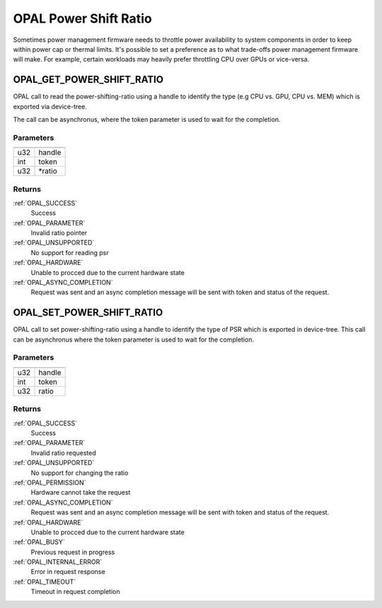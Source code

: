 .. _opal-psr:

======================
OPAL Power Shift Ratio
======================

Sometimes power management firmware needs to throttle power availability
to system components in order to keep within power cap or thermal limits.
It's possible to set a preference as to what trade-offs power management
firmware will make. For example, certain workloads may heavily prefer
throttling CPU over GPUs or vice-versa.

.. _OPAL_GET_POWER_SHIFT_RATIO:

OPAL_GET_POWER_SHIFT_RATIO
==========================
OPAL call to read the power-shifting-ratio using a handle to identify
the type (e.g CPU vs. GPU, CPU vs. MEM) which is exported via
device-tree.

The call can be asynchronus, where the token parameter is used to wait
for the completion.

Parameters
----------

=== =======
=== =======
u32 handle
int token
u32 \*ratio
=== =======

Returns
-------

:ref:`OPAL_SUCCESS`
  Success
:ref:`OPAL_PARAMETER`
  Invalid ratio pointer
:ref:`OPAL_UNSUPPORTED`
  No support for reading psr
:ref:`OPAL_HARDWARE`
  Unable to procced due to the current hardware state
:ref:`OPAL_ASYNC_COMPLETION`
  Request was sent and an async completion message will be sent with
  token and status of the request.

.. _OPAL_SET_POWER_SHIFT_RATIO:

OPAL_SET_POWER_SHIFT_RATIO
==========================
OPAL call to set power-shifting-ratio using a handle to identify
the type of PSR which is exported in device-tree. This call can be
asynchronus where the token parameter is used to wait for the
completion.

Parameters
----------

=== ======
=== ======
u32 handle
int token
u32 ratio
=== ======

Returns
-------

:ref:`OPAL_SUCCESS`
  Success
:ref:`OPAL_PARAMETER`
  Invalid ratio requested
:ref:`OPAL_UNSUPPORTED`
  No support for changing the ratio
:ref:`OPAL_PERMISSION`
  Hardware cannot take the request
:ref:`OPAL_ASYNC_COMPLETION`
  Request was sent and an async completion message will be sent with
  token and status of the request.
:ref:`OPAL_HARDWARE`
  Unable to procced due to the current hardware state
:ref:`OPAL_BUSY`
  Previous request in progress
:ref:`OPAL_INTERNAL_ERROR`
  Error in request response
:ref:`OPAL_TIMEOUT`
  Timeout in request completion
